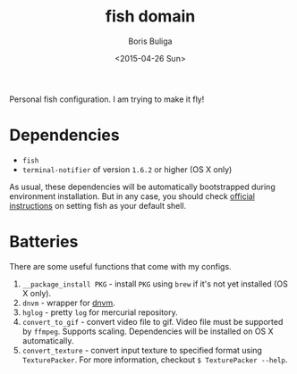 #+TITLE:        fish domain
#+AUTHOR:       Boris Buliga
#+EMAIL:        d12frosted@icloud.com
#+DATE:         <2015-04-26 Sun>
#+STARTUP:      showeverything
#+OPTIONS:      toc:t

Personal fish configuration. I am trying to make it fly!

* Dependencies

- =fish=
- =terminal-notifier= of version =1.6.2= or higher (OS X only)

As usual, these dependencies will be automatically bootstrapped during environment installation. But in any case, you should check [[https://github.com/fish-shell/fish-shell/#building][official instructions]] on setting fish as your default shell.

* Batteries

There are some useful functions that come with my configs.

1. =__package_install PKG= - install =PKG= using =brew= if it's not yet installed (OS X only).
2. =dnvm= - wrapper for [[https://github.com/aspnet/dnvm][dnvm]].
3. =hglog= - pretty =log= for mercurial repository.
4. =convert_to_gif= - convert video file to gif. Video file must be supported by =ffmpeg=. Supports scaling. Dependencies will be installed on OS X automatically.
5. =convert_texture= - convert input texture to specified format using =TexturePacker=. For more information, checkout =$ TexturePacker --help=.
